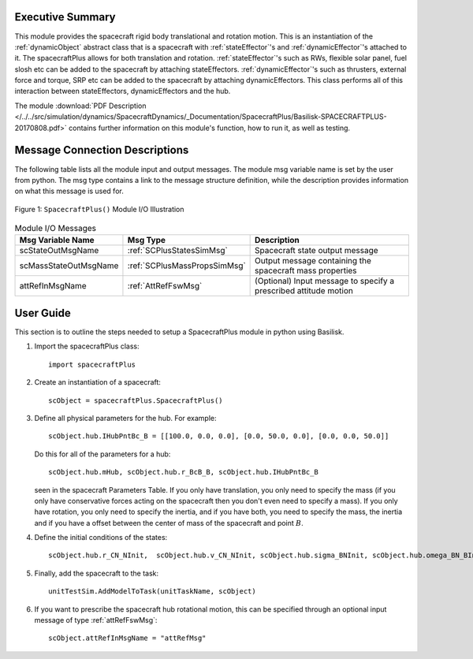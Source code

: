 
Executive Summary
-----------------
This module provides the spacecraft rigid body translational and rotation motion.
This is an instantiation of the :ref:`dynamicObject` abstract class that is a spacecraft with :ref:`stateEffector`'s and
:ref:`dynamicEffector`'s attached to it. The spacecraftPlus allows for both translation and
rotation. :ref:`stateEffector`'s such as RWs, flexible solar panel, fuel slosh etc can be added to the spacecraft by attaching
stateEffectors. :ref:`dynamicEffector`'s such as thrusters, external force and torque, SRP etc can be added to the spacecraft
by attaching dynamicEffectors. This class performs all of this interaction between stateEffectors, dynamicEffectors and
the hub.

The module
:download:`PDF Description </../../src/simulation/dynamics/SpacecraftDynamics/_Documentation/SpacecraftPlus/Basilisk-SPACECRAFTPLUS-20170808.pdf>`
contains further information on this module's function,
how to run it, as well as testing.


Message Connection Descriptions
-------------------------------
The following table lists all the module input and output messages.  The module msg variable name is set by the
user from python.  The msg type contains a link to the message structure definition, while the description
provides information on what this message is used for.

.. _ModuleIO_MRP_PD:
.. figure:: /../../src/simulation/dynamics/SpacecraftDynamics/_Documentation/SpacecraftPlus/Images/moduleSpacecraftPlus.svg
    :align: center

    Figure 1: ``SpacecraftPlus()`` Module I/O Illustration


.. list-table:: Module I/O Messages
    :widths: 25 25 50
    :header-rows: 1

    * - Msg Variable Name
      - Msg Type
      - Description
    * - scStateOutMsgName
      - :ref:`SCPlusStatesSimMsg`
      - Spacecraft state output message
    * - scMassStateOutMsgName
      - :ref:`SCPlusMassPropsSimMsg`
      - Output message containing the spacecraft mass properties
    * - attRefInMsgName
      - :ref:`AttRefFswMsg`
      - (Optional) Input message to specify a prescribed attitude motion

User Guide
----------
This section is to outline the steps needed to setup a SpacecraftPlus module in python using Basilisk.

#.  Import the spacecraftPlus class::

        import spacecraftPlus

#.  Create an instantiation of a spacecraft::

        scObject = spacecraftPlus.SpacecraftPlus()

#.  Define all physical parameters for the hub. For example::

        scObject.hub.IHubPntBc_B = [[100.0, 0.0, 0.0], [0.0, 50.0, 0.0], [0.0, 0.0, 50.0]]

    Do this for all of the parameters for a hub::

        scObject.hub.mHub, scObject.hub.r_BcB_B, scObject.hub.IHubPntBc_B

    seen in the spacecraft Parameters Table. If you only have translation, you only need to specify the mass (if you only have conservative forces acting on the spacecraft then you don't even need to specify a mass). If you only have rotation, you only need to specify the inertia, and if you have both, you need to specify the mass, the inertia and if you have a offset between the center of mass of the spacecraft and point :math:`B`.

#.  Define the initial conditions of the states::

        scObject.hub.r_CN_NInit,  scObject.hub.v_CN_NInit, scObject.hub.sigma_BNInit, scObject.hub.omega_BN_BInit

#.  Finally, add the spacecraft to the task::

        unitTestSim.AddModelToTask(unitTaskName, scObject)

#.  If you want to prescribe the spacecraft hub rotational motion, this can be specified through an optional
    input message of type :ref:`attRefFswMsg`::

        scObject.attRefInMsgName = "attRefMsg"





















